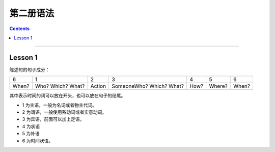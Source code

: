 ========================
第二册语法
========================

.. contents::
    :depth: 2


----

Lesson 1
===============

陈述句的句子成分：

+-------+--------+--------+-------------+------+--------+-------+
| 6     | 1      | 2      | 3           | 4    | 5      | 6     |
+-------+--------+--------+-------------+------+--------+-------+
|       | Who?   |        | SomeoneWho? | How? | Where? | When? |
| When? | Which? | Action | Which?      |      |        |       |
|       | What?  |        | What?       |      |        |       |
+-------+--------+--------+-------------+------+--------+-------+


其中表示时间的词可以放在开头，也可以放在句子的结尾。

- 1 为主语，一般为名词或者物主代词。
- 2 为谓语，一般使用系动词或者实意动词。
- 3 为宾语，前面可以加上定语。
- 4 为状语
- 5 为补语
- 6 为时间状语。
